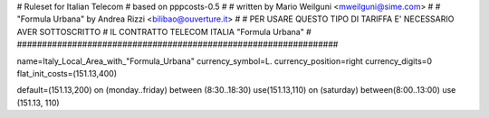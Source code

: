 ################################################################
#
# Ruleset for Italian Telecom
# based on pppcosts-0.5
#
# written by Mario Weilguni <mweilguni@sime.com>
# 
# "Formula Urbana" by Andrea Rizzi <bilibao@ouverture.it>
#               
# PER USARE QUESTO TIPO DI TARIFFA E' NECESSARIO AVER SOTTOSCRITTO
# IL CONTRATTO TELECOM ITALIA "Formula Urbana"
#
################################################################

name=Italy_Local_Area_with_"Formula_Urbana"
currency_symbol=L.
currency_position=right 
currency_digits=0
flat_init_costs=(151.13,400)

default=(151.13,200)
on (monday..friday) between (8:30..18:30) use(151.13,110)
on (saturday) between(8:00..13:00) use (151.13, 110)